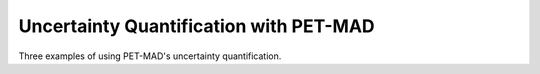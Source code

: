 Uncertainty Quantification with PET-MAD
=======================================

Three examples of using PET-MAD's uncertainty quantification.